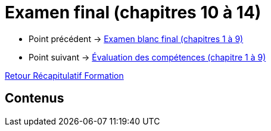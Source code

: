 = Examen final (chapitres 10 à 14)

* Point précédent -> xref:Formation1/eval-synthetique-1/examen-blanc-final.adoc[Examen blanc final (chapitres 1 à 9)]
* Point suivant -> xref:Formation1/eval-synthetique-1/eval-competences.adoc[Évaluation des compétences (chapitre 1 à 9)]

xref:Formation1/index.adoc[Retour Récapitulatif Formation]

== Contenus